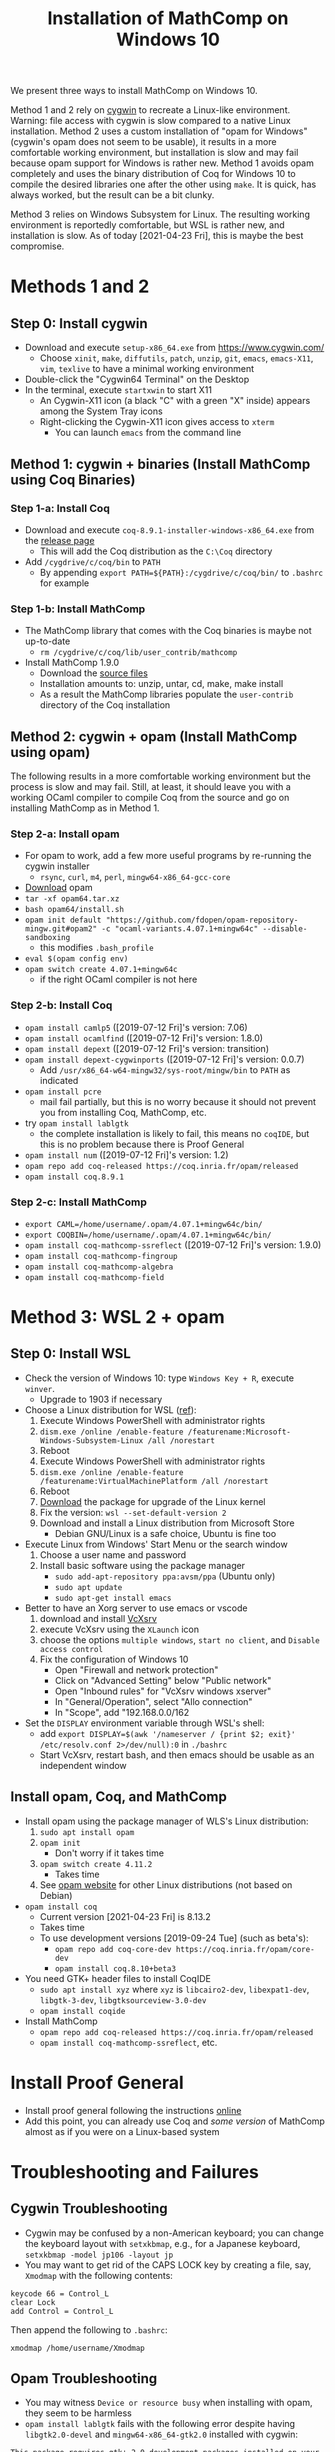 #+TITLE: Installation of MathComp on Windows 10

We present three ways to install MathComp on Windows 10.

Method 1 and 2 rely on [[https://www.cygwin.com][cygwin]] to recreate a Linux-like environment.
Warning: file access with cygwin is slow compared to a native Linux
installation.  Method 2 uses a custom installation of "opam for
Windows" (cygwin's opam does not seem to be usable), it results in a
more comfortable working environment, but installation is slow and may
fail because opam support for Windows is rather new.  Method 1 avoids
opam completely and uses the binary distribution of Coq for Windows 10
to compile the desired libraries one after the other using ~make~. It
is quick, has always worked, but the result can be a bit clunky.

Method 3 relies on Windows Subsystem for Linux. The resulting working
environment is reportedly comfortable, but WSL is rather new, and
installation is slow. As of today [2021-04-23 Fri], this is maybe the
best compromise.

* Methods 1 and 2
** Step 0: Install cygwin
- Download and execute ~setup-x86_64.exe~ from [[https://www.cygwin.com/][https://www.cygwin.com/]]
  + Choose ~xinit~, ~make~, ~diffutils~, ~patch~, ~unzip~, ~git~,
    ~emacs~, ~emacs-X11~, ~vim~, ~texlive~ to have a minimal working
    environment
- Double-click the "Cygwin64 Terminal" on the Desktop
- In the terminal, execute ~startxwin~ to start X11
  + An Cygwin-X11 icon (a black "C" with a green "X" inside) appears
    among the System Tray icons
  + Right-clicking the Cygwin-X11 icon gives access to ~xterm~
    * You can launch ~emacs~ from the command line
** Method 1: cygwin + binaries (Install MathComp using Coq Binaries)
*** Step 1-a: Install Coq
- Download and execute ~coq-8.9.1-installer-windows-x86_64.exe~ from
  the [[https://github.com/coq/coq/releases/latest][release page]]
  + This will add the Coq distribution as the ~C:\Coq~ directory
- Add ~/cygdrive/c/coq/bin~ to ~PATH~
  + By appending ~export PATH=${PATH}:/cygdrive/c/coq/bin/~ to
    ~.bashrc~ for example
*** Step 1-b: Install MathComp
- The MathComp library that comes with the Coq binaries is maybe not
  up-to-date
  + ~rm /cygdrive/c/coq/lib/user_contrib/mathcomp~
- Install MathComp 1.9.0
  + Download the [[https://github.com/math-comp/math-comp/releases][source files]]
  + Installation amounts to: unzip, untar, cd, make, make install
  + As a result the MathComp libraries populate the ~user-contrib~
    directory of the Coq installation
** Method 2: cygwin + opam (Install MathComp using opam)
The following results in a more comfortable working environment but
the process is slow and may fail. Still, at least, it should leave you
with a working OCaml compiler to compile Coq from the source and go on
installing MathComp as in Method 1.
*** Step 2-a: Install opam
- For opam to work, add a few more useful programs by re-running the
  cygwin installer
  + ~rsync~, ~curl~, ~m4~, ~perl~, ~mingw64-x86_64-gcc-core~
- [[https://github.com/fdopen/opam-repository-mingw/releases/download/0.0.0.2/opam64.tar.xz][Download]] opam
- ~tar -xf opam64.tar.xz~
- ~bash opam64/install.sh~
- ~opam init default "https://github.com/fdopen/opam-repository-mingw.git#opam2" -c "ocaml-variants.4.07.1+mingw64c" --disable-sandboxing~
  + this modifies ~.bash_profile~
- ~eval $(opam config env)~
- ~opam switch create 4.07.1+mingw64c~
  + if the right OCaml compiler is not here
*** Step 2-b: Install Coq
- ~opam install camlp5~ ([2019-07-12 Fri]'s version: 7.06)
- ~opam install ocamlfind~ ([2019-07-12 Fri]'s version: 1.8.0)
- ~opam install depext~ ([2019-07-12 Fri]'s version: transition)
- ~opam install depext-cygwinports~ ([2019-07-12 Fri]'s version: 0.0.7)
  + Add ~/usr/x86_64-w64-mingw32/sys-root/mingw/bin~ to ~PATH~ as indicated
- ~opam install pcre~
  + mail fail partially, but this is no worry because it should not
    prevent you from installing Coq, MathComp, etc.
- try ~opam install lablgtk~
  + the complete installation is likely to fail, this means no
    ~coqIDE~, but this is no problem because there is Proof General
- ~opam install num~ ([2019-07-12 Fri]'s version: 1.2)
- ~opam repo add coq-released https://coq.inria.fr/opam/released~
- ~opam install coq.8.9.1~
*** Step 2-c: Install MathComp
- ~export CAML=/home/username/.opam/4.07.1+mingw64c/bin/~
- ~export COQBIN=/home/username/.opam/4.07.1+mingw64c/bin/~
- ~opam install coq-mathcomp-ssreflect~ ([2019-07-12 Fri]'s version: 1.9.0)
- ~opam install coq-mathcomp-fingroup~
- ~opam install coq-mathcomp-algebra~
- ~opam install coq-mathcomp-field~
* Method 3: WSL 2 + opam
** Step 0: Install WSL
- Check the version of Windows 10: type ~Windows Key + R~, execute ~winver~.
  + Upgrade to 1903 if necessary
- Choose a Linux distribution for WSL ([[https://docs.microsoft.com/en-us/windows/wsl/install-win10][ref]]):
  1. Execute Windows PowerShell with administrator rights
  2. ~dism.exe /online /enable-feature /featurename:Microsoft-Windows-Subsystem-Linux /all /norestart~
  3. Reboot
  4. Execute Windows PowerShell with administrator rights
  5. ~dism.exe /online /enable-feature /featurename:VirtualMachinePlatform /all /norestart~
  6. Reboot
  7. [[https://wslstorestorage.blob.core.windows.net/wslblob/wsl_update_x64.msi][Download]] the package for upgrade of the Linux kernel
  8. Fix the version: ~wsl --set-default-version 2~
  9. Download and install a Linux distribution from Microsoft Store
     * Debian GNU/Linux is a safe choice, Ubuntu is fine too
- Execute Linux from Windows' Start Menu or the search window
  1. Choose a user name and password
  2. Install basic software using the package manager
     - ~sudo add-apt-repository ppa:avsm/ppa~ (Ubuntu only)
     - ~sudo apt update~
     - ~sudo apt-get install emacs~
- Better to have an Xorg server to use emacs or vscode
  1. download and install [[https://sourceforge.net/projects/vcxsrv/][VcXsrv]]
  2. execute VcXsrv using the ~XLaunch~ icon
  3. choose the options ~multiple windows~, ~start no client~, and ~Disable access control~
  4. Fix the configuration of Windows 10
     + Open "Firewall and network protection"
     + Click on "Advanced Setting" below "Public network"
     + Open "Inbound rules" for "VcXsrv windows xserver"
     + In "General/Operation", select "Allo connection"
     + In "Scope", add "192.168.0.0/162
- Set the ~DISPLAY~ environment variable through WSL's shell:
  + add
    ~export DISPLAY=$(awk '/nameserver / {print $2; exit}' /etc/resolv.conf 2>/dev/null):0~
    in
    ~./bashrc~
  + Start VcXsrv, restart bash, and then emacs should be usable as an independent window
** Install opam, Coq, and MathComp
- Install opam using the package manager of WLS's Linux distribution:
  1. ~sudo apt install opam~
  2. ~opam init~
     * Don't worry if it takes time
  3. ~opam switch create 4.11.2~
     * Takes time
  4. See [[https://opam.ocaml.org/doc/Install.html][opam website]] for other Linux distributions (not based on Debian)
- ~opam install coq~
  + Current version [2021-04-23 Fri] is 8.13.2
  + Takes time
  + To use development versions [2019-09-24 Tue] (such as beta's):
    * ~opam repo add coq-core-dev https://coq.inria.fr/opam/core-dev~
    * ~opam install coq.8.10+beta3~
- You need GTK+ header files to install CoqIDE
  + ~sudo apt install xyz~ where ~xyz~ is ~libcairo2-dev~, ~libexpat1-dev~, ~libgtk-3-dev~, ~libgtksourceview-3.0-dev~
  + ~opam install coqide~
- Install MathComp
  + ~opam repo add coq-released https://coq.inria.fr/opam/released~
  + ~opam install coq-mathcomp-ssreflect~, etc.
* Install Proof General
- Install proof general following the instructions [[https://proofgeneral.github.io/][online]]
- Add this point, you can already use Coq and /some version/ of
  MathComp almost as if you were on a Linux-based system
* Troubleshooting and Failures
** Cygwin Troubleshooting
- Cygwin may be confused by a non-American keyboard; you can change
  the keyboard layout with ~setxkbmap~, e.g., for a Japanese keyboard,
  ~setxkbmap -model jp106 -layout jp~
- You may want to get rid of the CAPS LOCK key by creating a file,
  say, ~Xmodmap~ with the following contents:
#+BEGIN_SRC
keycode 66 = Control_L
clear Lock
add Control = Control_L
#+END_SRC
  Then append the following to ~.bashrc~:
#+BEGIN_SRC
xmodmap /home/username/Xmodmap
#+END_SRC
** Opam Troubleshooting
- You may witness ~Device or resource busy~ when installing with opam,
  they seem to be harmless
- ~opam install lablgtk~ fails with the following error despite having
  ~libgtk2.0-devel~ and ~mingw64-x86_64-gtk2.0~ installed with cygwin:
#+BEGIN_SRC
This package requires gtk+ 2.0 development packages installed on your system
#+END_SRC
** Cygwin's opam troubleshooting
*** Install OCaml with cygwin's opam on Windows 10
It is possible to install the OCaml compiler using cygwin's opam
(using the procedure below) but the compiler obtained this way cannot
be used to compile Coq.
- Re-run the cygwin installer to install ~opam~ (version 2 or higher)
- ~opam init~ (Answer "y" to questions)
- ~eval $(opam env)~
- Check that OCaml has been properly installed
  + ~ocaml --version~ (version at the time of this writing [2019-07-08 Mon]: 4.04.2)
- ~opam switch create 4.07.1~
- ~eval $(opam env)~
- ~opam install camlp5~ (version 7.06.10 [2019-07-08 Mon])
- ~opam install ocamlfind~ (version 1.8.0 [2019-07-08 Mon])
- ~opam install num.1.2~
** Failure Installing Coq from the source code using cygwin's opam's OCaml
*** Using cygwin's opam
Installation fails because Coq's ~configure~ is confused by cygwin:
- ~opam repo add coq-released https://coq.inria.fr/opam/released~
- ~opam install coq.8.0.1~
*** From the source, using cygwin's opam's Ocaml
Installation fails with an "address space is already occupied error" for ~dllunix.so~:
- Download ~coq.8.9.1.tar.gz~
- unzip, untar, cd, make









